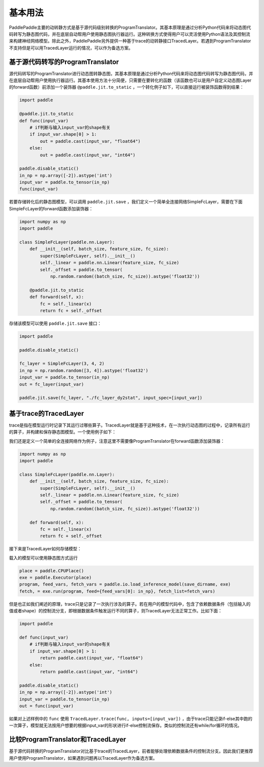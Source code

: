 基本用法
==============

PaddlePaddle主要的动转静方式是基于源代码级别转换的ProgramTranslator。其基本原理是通过分析Python代码来将动态图代码转写为静态图代码，并在底层自动帮用户使用静态图执行器运行。这种转换方式使得用户可以灵活使用Python语法及其控制流来构建神经网络模型。除此之外，PaddlePaddle另外提供一种基于trace的动转静接口TracedLayer。若遇到ProgramTranslator不支持但是可以用TracedLayer运行的情况，可以作为备选方案。

基于源代码转写的ProgramTranslator
-----------------------------------

源代码转写的ProgramTranslator进行动态图转静态图，其基本原理是通过分析Python代码来将动态图代码转写为静态图代码，并在底层自动帮用户使用执行器运行。其基本使用方法十分简便，只需要在要转化的函数（该函数也可以是用户自定义动态图Layer的forward函数）前添加一个装饰器 ``@paddle.jit.to_static`` ，一个转化例子如下，可以直接运行被装饰函数得到结果：

.. code-block:: python

    import paddle

    @paddle.jit.to_static
    def func(input_var)
        # if判断与输入input_var的shape有关
        if input_var.shape[0] > 1:
            out = paddle.cast(input_var, "float64")
        else:
            out = paddle.cast(input_var, "int64")

    paddle.disable_static()
    in_np = np.array([-2]).astype('int')
    input_var = paddle.to_tensor(in_np)
    func(input_var)


若要存储转化后的静态图模型，可以调用 ``paddle.jit.save`` ，我们定义一个简单全连接网络SimpleFcLayer，需要在下面SimpleFcLayer的forward函数添加装饰器：

.. code-block:: python

    import numpy as np
    import paddle

    class SimpleFcLayer(paddle.nn.Layer):
        def __init__(self, batch_size, feature_size, fc_size):
            super(SimpleFcLayer, self).__init__()
            self._linear = paddle.nn.Linear(feature_size, fc_size)
            self._offset = paddle.to_tensor(
                np.random.random((batch_size, fc_size)).astype('float32'))

        @paddle.jit.to_static
        def forward(self, x):
            fc = self._linear(x)
            return fc + self._offset


存储该模型可以使用 ``paddle.jit.save`` 接口：

.. code-block:: python

    import paddle

    paddle.disable_static()

    fc_layer = SimpleFcLayer(3, 4, 2)
    in_np = np.random.random([3, 4]).astype('float32')
    input_var = paddle.to_tensor(in_np)
    out = fc_layer(input_var)

    paddle.jit.save(fc_layer, "./fc_layer_dy2stat", input_spec=[input_var])


基于trace的TracedLayer
------------------------

trace是指在模型运行时记录下其运行过哪些算子。TracedLayer就是基于这种技术，在一次执行动态图的过程中，记录所有运行的算子，并构建和保存静态图模型。一个使用例子如下：

我们还是定义一个简单的全连接网络作为例子，注意这里不需要像ProgramTranslator在forward函数添加装饰器：

.. code-block:: python

    import numpy as np
    import paddle

    class SimpleFcLayer(paddle.nn.Layer):
        def __init__(self, batch_size, feature_size, fc_size):
            super(SimpleFcLayer, self).__init__()
            self._linear = paddle.nn.Linear(feature_size, fc_size)
            self._offset = paddle.to_tensor(
                np.random.random((batch_size, fc_size)).astype('float32'))

        def forward(self, x):
            fc = self._linear(x)
            return fc + self._offset


接下来是TracedLayer如何存储模型：

.. code-block:: python
    import paddle
    from paddle.jit import TracedLayer

    paddle.disable_static()

    fc_layer = SimpleFcLayer(3, 4, 2)
    in_np = np.random.random([3, 4]).astype('float32')
    # 将numpy的ndarray类型的数据转换为Tensor类型
    input_var = paddle.to_tensor(in_np)
    # 通过 TracerLayer.trace 接口将命令式模型转换为声明式模型
    out_dygraph, static_layer = TracedLayer.trace(fc_layer, inputs=[input_var])
    save_dirname = './saved_infer_model'
    # 将转换后的模型保存
    static_layer.save_inference_model(save_dirname, feed=[0], fetch=[0])


载入的模型可以使用静态图方式运行

.. code-block:: python

    place = paddle.CPUPlace()
    exe = paddle.Executor(place)
    program, feed_vars, fetch_vars = paddle.io.load_inference_model(save_dirname, exe)
    fetch, = exe.run(program, feed={feed_vars[0]: in_np}, fetch_list=fetch_vars)


但是也正如我们阐述的原理，trace只是记录了一次执行涉及的算子。若在用户的模型代码中，包含了依赖数据条件（包括输入的值或者shape）的控制流分支，即根据数据条件触发运行不同的算子，则TracedLayer无法正常工作。比如下面：

.. code-block:: python

    import paddle

    def func(input_var)
        # if判断与输入input_var的shape有关
        if input_var.shape[0] > 1:
            return paddle.cast(input_var, "float64")
        else:
            return paddle.cast(input_var, "int64")

    paddle.disable_static()
    in_np = np.array([-2]).astype('int')
    input_var = paddle.to_tensor(in_np)
    out = func(input_var)


如果对上述样例中的 ``func`` 使用 ``TracedLayer.trace(func, inputs=[input_var])`` ，由于trace只能记录if-else其中跑的一次算子，模型就无法按用户想要的根据input_var的形状进行if-else控制流保存。类似的控制流还有while/for循环的情况。

比较ProgramTranslator和TracedLayer
------------------------------------
基于源代码转换的ProgramTranslator对比基于trace的TracedLayer，前者能够处理依赖数据条件的控制流分支。因此我们更推荐用户使用ProgramTranslator，如果遇到问题再以TracedLayer作为备选方案。

